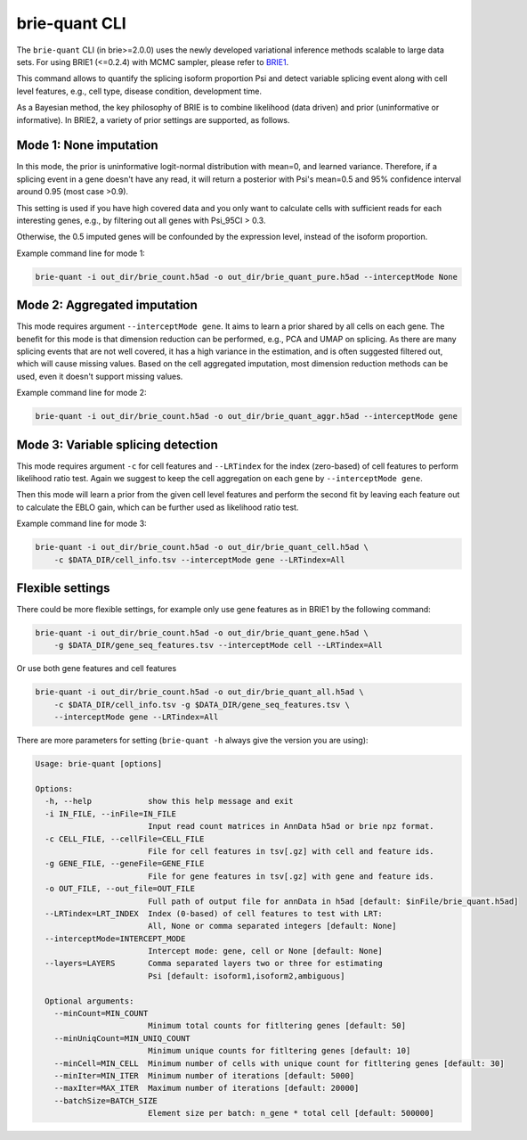==============
brie-quant CLI
==============

The ``brie-quant`` CLI (in brie>=2.0.0) uses the newly developed variational 
inference methods scalable to large data sets. For using BRIE1 (<=0.2.4)
with MCMC sampler, please refer to `BRIE1 <brie1.html>`_. 

This command allows to quantify the splicing isoform proportion Psi and detect
variable splicing event along with cell level features, e.g., cell type, 
disease condition, development time.

As a Bayesian method, the key philosophy of BRIE is to combine likelihood (data 
driven) and prior (uninformative or informative). In BRIE2, a variety of prior
settings are supported, as follows.

Mode 1: None imputation
=======================

In this mode, the prior is uninformative logit-normal distribution with mean=0, 
and learned variance. Therefore, if a splicing event in a gene doesn't have any
read, it will return a posterior with Psi's mean=0.5 and 95% confidence interval 
around 0.95 (most case >0.9).

This setting is used if you have high covered data and you only want to 
calculate cells with sufficient reads for each interesting genes, e.g., by 
filtering out all genes with Psi_95CI > 0.3.

Otherwise, the 0.5 imputed genes will be confounded by the expression level, 
instead of the isoform proportion.

Example command line for mode 1:

.. code-block:: bash

  brie-quant -i out_dir/brie_count.h5ad -o out_dir/brie_quant_pure.h5ad --interceptMode None


Mode 2: Aggregated imputation
=============================

This mode requires argument ``--interceptMode gene``. It aims to learn a prior 
shared by all cells on each gene. The benefit for this mode is that dimension 
reduction can be performed, e.g., PCA and UMAP on splicing. As there are many 
splicing events that are not well covered, it has a high variance in the 
estimation, and is often suggested filtered out, which will cause missing values.
Based on the cell aggregated imputation, most dimension reduction methods can be
used, even it doesn't support missing values.

Example command line for mode 2:

.. code-block:: bash

  brie-quant -i out_dir/brie_count.h5ad -o out_dir/brie_quant_aggr.h5ad --interceptMode gene
  
  
Mode 3: Variable splicing detection
===================================

This mode requires argument ``-c`` for cell features and ``--LRTindex`` for the 
index (zero-based) of cell features to perform likelihood ratio test. Again we
suggest to keep the cell aggregation on each gene by ``--interceptMode gene``.

Then this mode will learn a prior from the given cell level features and perform
the second fit by leaving each feature out to calculate the EBLO gain, which 
can be further used as likelihood ratio test.

Example command line for mode 3:

.. code-block:: bash

  brie-quant -i out_dir/brie_count.h5ad -o out_dir/brie_quant_cell.h5ad \
      -c $DATA_DIR/cell_info.tsv --interceptMode gene --LRTindex=All


Flexible settings
=================

There could be more flexible settings, for example only use gene features as in
BRIE1 by the following command:

.. code-block:: bash

  brie-quant -i out_dir/brie_count.h5ad -o out_dir/brie_quant_gene.h5ad \
      -g $DATA_DIR/gene_seq_features.tsv --interceptMode cell --LRTindex=All
      
      
Or use both gene features and cell features
      
.. code-block:: bash

  brie-quant -i out_dir/brie_count.h5ad -o out_dir/brie_quant_all.h5ad \
      -c $DATA_DIR/cell_info.tsv -g $DATA_DIR/gene_seq_features.tsv \
      --interceptMode gene --LRTindex=All
      

There are more parameters for setting (``brie-quant -h`` always give the version 
you are using):

.. code-block:: html

    Usage: brie-quant [options]

    Options:
      -h, --help            show this help message and exit
      -i IN_FILE, --inFile=IN_FILE
                            Input read count matrices in AnnData h5ad or brie npz format.
      -c CELL_FILE, --cellFile=CELL_FILE
                            File for cell features in tsv[.gz] with cell and feature ids.
      -g GENE_FILE, --geneFile=GENE_FILE
                            File for gene features in tsv[.gz] with gene and feature ids.
      -o OUT_FILE, --out_file=OUT_FILE
                            Full path of output file for annData in h5ad [default: $inFile/brie_quant.h5ad]
      --LRTindex=LRT_INDEX  Index (0-based) of cell features to test with LRT: 
                            All, None or comma separated integers [default: None]
      --interceptMode=INTERCEPT_MODE
                            Intercept mode: gene, cell or None [default: None]
      --layers=LAYERS       Comma separated layers two or three for estimating 
                            Psi [default: isoform1,isoform2,ambiguous]

      Optional arguments:
        --minCount=MIN_COUNT
                            Minimum total counts for fitltering genes [default: 50]
        --minUniqCount=MIN_UNIQ_COUNT
                            Minimum unique counts for fitltering genes [default: 10]
        --minCell=MIN_CELL  Minimum number of cells with unique count for fitltering genes [default: 30]
        --minIter=MIN_ITER  Minimum number of iterations [default: 5000]
        --maxIter=MAX_ITER  Maximum number of iterations [default: 20000]
        --batchSize=BATCH_SIZE
                            Element size per batch: n_gene * total cell [default: 500000]

